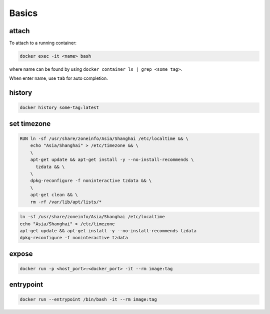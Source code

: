 
Basics
======

attach
------

To attach to a running container:

.. code-block::

  docker exec -it <name> bash

where name can be found by using ``docker container ls | grep <some tag>``.

When enter name, use ``tab`` for auto completion.

history
-------

.. code-block::

  docker history some-tag:latest

set timezone
------------

.. code-block::

    RUN ln -sf /usr/share/zoneinfo/Asia/Shanghai /etc/localtime && \
        echo "Asia/Shanghai" > /etc/timezone && \
        \
        apt-get update && apt-get install -y --no-install-recommends \
          tzdata && \
        \
        dpkg-reconfigure -f noninteractive tzdata && \
        \
        apt-get clean && \
        rm -rf /var/lib/apt/lists/*

.. code-block::

    ln -sf /usr/share/zoneinfo/Asia/Shanghai /etc/localtime
    echo "Asia/Shanghai" > /etc/timezone
    apt-get update && apt-get install -y --no-install-recommends tzdata
    dpkg-reconfigure -f noninteractive tzdata

expose
------

.. code-block::

    docker run -p <host_port>:<docker_port> -it --rm image:tag

entrypoint
----------

.. code-block::

    docker run --entrypoint /bin/bash -it --rm image:tag
